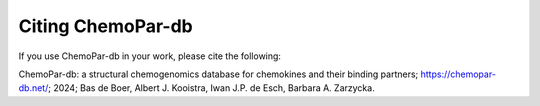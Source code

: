 Citing ChemoPar-db
===============
If you use ChemoPar-db in your work, please cite the following:

ChemoPar-db: a structural chemogenomics database for chemokines and their binding partners; https://chemopar-db.net/; 2024; 
Bas de Boer, Albert J. Kooistra, Iwan J.P. de Esch, Barbara A. Zarzycka.